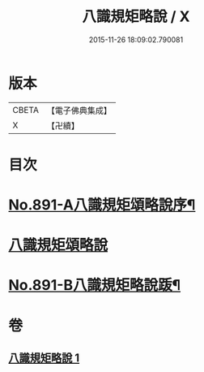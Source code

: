 #+TITLE: 八識規矩略說 / X
#+DATE: 2015-11-26 18:09:02.790081
* 版本
 |     CBETA|【電子佛典集成】|
 |         X|【卍續】    |

* 目次
* [[file:KR6n0133_001.txt::001-0409b1][No.891-A八識規矩頌略說序¶]]
* [[file:KR6n0133_001.txt::0410a16][八識規矩頌略說]]
* [[file:KR6n0133_001.txt::0416b1][No.891-B八識規矩略說䟦¶]]
* 卷
** [[file:KR6n0133_001.txt][八識規矩略說 1]]
